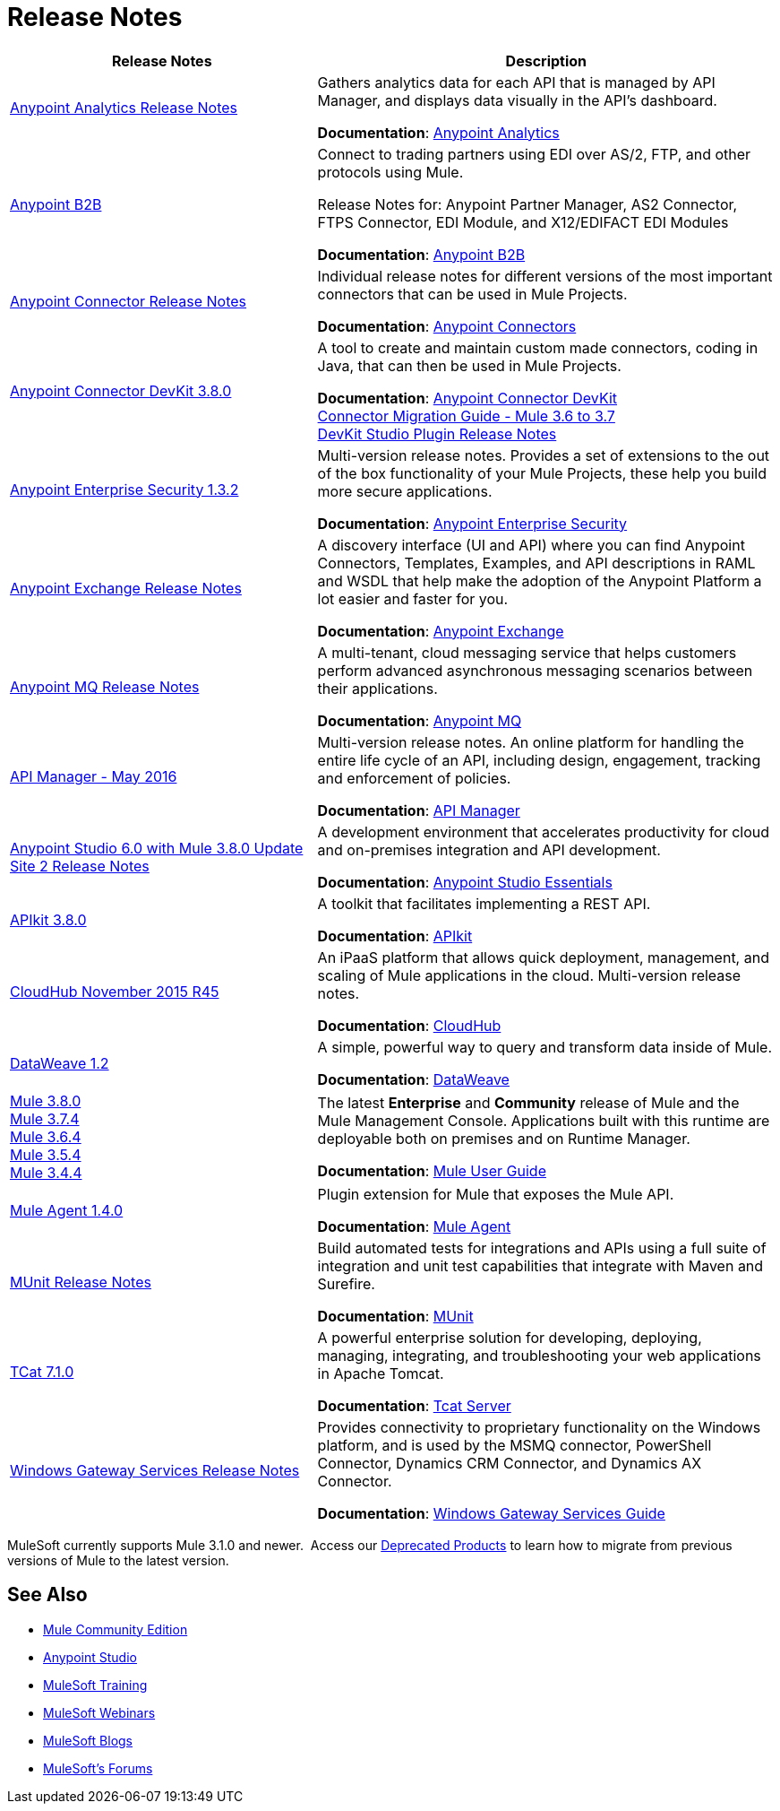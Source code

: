 = Release Notes
:keywords: release notes

[width="100a",cols="40a,60a",options="header"]
|===
|Release Notes |Description
|link:/release-notes/anypoint-analytics-release-notes[Anypoint Analytics Release Notes]
|Gathers analytics data for each API that is managed by API Manager, and displays data visually in the API’s dashboard.

*Documentation*: link:/api-manager/anypoint-analytics[Anypoint Analytics]

|link:/release-notes/anypoint-b2b-release-notes[Anypoint B2B]
|Connect to trading partners using EDI over AS/2, FTP, and other protocols using Mule.

Release Notes for: Anypoint Partner Manager, AS2 Connector, FTPS Connector, EDI Module, and
X12/EDIFACT EDI Modules

*Documentation*: link:/anypoint-b2b/[Anypoint B2B]

|link:/release-notes/anypoint-connector-release-notes[Anypoint Connector Release Notes] |Individual release notes for different versions of the most important connectors that can be used in Mule Projects.

*Documentation*: link:/mule-user-guide/v/3.8/anypoint-connectors[Anypoint Connectors]

|link:/release-notes/anypoint-connector-devkit-3.8.0-release-notes[Anypoint Connector DevKit 3.8.0] |A tool to create and maintain custom made connectors, coding in Java, that can then be used in Mule Projects.

*Documentation*: link:/anypoint-connector-devkit/v/3.8/[Anypoint Connector DevKit] +
link:/release-notes/connector-migration-guide-mule-3.6-to-3.7[Connector Migration Guide - Mule 3.6 to 3.7] +
link:/release-notes/anypoint-connector-devkit-studio-plugin-release-notes[DevKit Studio Plugin Release Notes]

|link:/release-notes/anypoint-enterprise-security-release-notes[Anypoint Enterprise Security 1.3.2] |Multi-version release notes. Provides a set of extensions to the out of the box functionality of your Mule Projects, these help you build more secure applications.

*Documentation*: link:/mule-user-guide/v/3.7/anypoint-enterprise-security[Anypoint Enterprise Security]

|link:/release-notes/anypoint-exchange-release-notes[Anypoint Exchange Release Notes]
|A discovery interface (UI and API) where you can find Anypoint Connectors, Templates, Examples, and API descriptions in RAML and WSDL that help make the adoption of the Anypoint Platform a lot easier and faster for you.

*Documentation*: link:/mule-fundamentals/v/3.8/anypoint-exchange[Anypoint Exchange]

|link:/release-notes/anypoint-mq-release-notes[Anypoint MQ Release Notes]
|A multi-tenant, cloud messaging service that helps customers perform advanced asynchronous messaging scenarios between their applications.

*Documentation*: link:/anypoint-mq/[Anypoint MQ]

|link:/release-notes/api-manager-release-notes[API Manager - May 2016] |Multi-version release notes. An online platform for handling the entire life cycle of an API, including design, engagement, tracking and enforcement of policies.

*Documentation*: link:/api-manager/[API Manager]

|link:/release-notes/anypoint-studio-6.0-with-3.8-runtime-update-site-2-release-notes[Anypoint Studio 6.0 with Mule 3.8.0 Update Site 2 Release Notes] |A development environment that accelerates productivity for cloud and on-premises integration and API development.

*Documentation*: link:/anypoint-studio/v/6/anypoint-studio-essentials[Anypoint Studio Essentials]

|link:/release-notes/apikit-3.8.0-release-notes[APIkit 3.8.0] | A toolkit that facilitates implementing a REST API.

*Documentation*: link:/apikit/apikit-basic-anatomy[APIkit]

|link:/release-notes/cloudhub-release-notes[CloudHub November 2015 R45] |An iPaaS platform that allows quick deployment, management, and scaling of Mule applications in the cloud. Multi-version release notes.

*Documentation*: link:/runtime-manager/cloudhub[CloudHub]

|link:/release-notes/dataweave-1.2-release-notes[DataWeave 1.2] |A simple, powerful way to query and transform data inside of Mule.

*Documentation*: link:/mule-user-guide/v/3.7/dataweave[DataWeave]

|link:/release-notes//mule-3.8.0-release-notes[Mule 3.8.0] +
link:/release-notes/mule-esb-3.7.4-release-notes[Mule 3.7.4] +
link:/release-notes/mule-esb-3.6.4-release-notes[Mule 3.6.4] +
link:/release-notes/mule-esb-3.5.4-release-notes[Mule 3.5.4] +
link:/release-notes/mule-esb-3.4.4-release-notes[Mule 3.4.4]
|The latest *Enterprise* and *Community* release of Mule and the Mule Management Console. Applications built with this runtime are deployable both on premises and on Runtime Manager.

*Documentation*: link:/mule-user-guide/v/3.8/[Mule User Guide]

|link:/release-notes/mule-agent-1.4.0-release-notes[Mule Agent 1.4.0]
|Plugin extension for Mule that exposes the Mule API.

*Documentation*: link:/mule-agent/v/1.3.1/[Mule Agent]

|link:/release-notes/munit-release-notes[MUnit Release Notes]
|Build automated tests for integrations and APIs using a full suite of integration and unit test capabilities that integrate with Maven and Surefire.

*Documentation*: link:/munit/v/1.1.1/[MUnit]

|link:/tcat-server/v/7.1.0/release-notes[TCat 7.1.0] |A powerful enterprise solution for developing, deploying, managing, integrating, and troubleshooting your web applications in Apache Tomcat.

*Documentation*: link:/tcat-server/v/7.1.0/[Tcat Server]

|link:/release-notes/windows-gateway-services-release-notes[Windows Gateway Services Release Notes]
|Provides connectivity to proprietary functionality on the Windows platform, and is used by the MSMQ connector, PowerShell Connector, Dynamics CRM Connector, and Dynamics AX Connector.

*Documentation*: link:/mule-user-guide/v/3.7/windows-gateway-services-guide[Windows Gateway Services Guide]
|===

MuleSoft currently supports Mule 3.1.0 and newer.  Access our link:/release-notes/deprecated-products[Deprecated Products] to learn how to migrate from previous versions of Mule to the latest version.

== See Also

* link:https://developer.mulesoft.com/anypoint-platform[Mule Community Edition]
* link:https://www.mulesoft.com/platform/studio[Anypoint Studio]
* link:http://training.mulesoft.com[MuleSoft Training]
* link:https://www.mulesoft.com/webinars[MuleSoft Webinars]
* link:http://blogs.mulesoft.com[MuleSoft Blogs]
* link:http://forums.mulesoft.com[MuleSoft's Forums]
